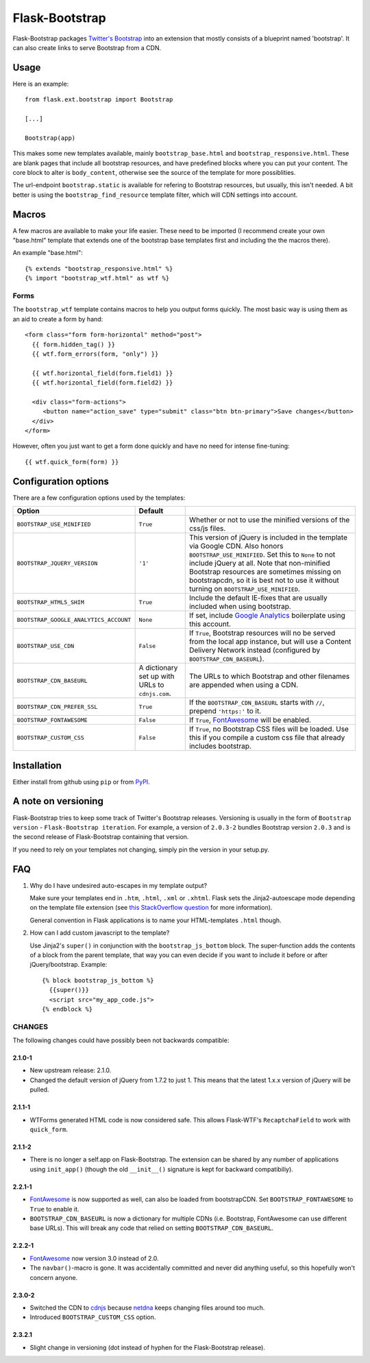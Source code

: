 ===============
Flask-Bootstrap
===============

Flask-Bootstrap packages `Twitter's Bootstrap
<http://twitter.github.com/bootstrap/>`_ into an extension that mostly consists
of a blueprint named 'bootstrap'. It can also create links to serve Bootstrap
from a CDN.

Usage
-----

Here is an example::

  from flask.ext.bootstrap import Bootstrap

  [...]

  Bootstrap(app)

This makes some new templates available, mainly ``bootstrap_base.html`` and
``bootstrap_responsive.html``. These are blank pages that include all bootstrap
resources, and have predefined blocks where you can put your content. The core
block to alter is ``body_content``, otherwise see the source of the template
for more possiblities.

The url-endpoint ``bootstrap.static`` is available for refering to Bootstrap
resources, but usually, this isn't needed. A bit better is using the
``bootstrap_find_resource`` template filter, which will CDN settings into
account.

Macros
------

A few macros are available to make your life easier. These need to be imported
(I recommend create your own "base.html" template that extends one of the
bootstrap base templates first and including the the macros there).

An example "base.html"::

  {% extends "bootstrap_responsive.html" %}
  {% import "bootstrap_wtf.html" as wtf %}

Forms
~~~~~

The ``bootstrap_wtf`` template contains macros to help you output forms
quickly. The most basic way is using them as an aid to create a form by hand::

  <form class="form form-horizontal" method="post">
    {{ form.hidden_tag() }}
    {{ wtf.form_errors(form, "only") }}

    {{ wtf.horizontal_field(form.field1) }}
    {{ wtf.horizontal_field(form.field2) }}

    <div class="form-actions">
       <button name="action_save" type="submit" class="btn btn-primary">Save changes</button>
    </div>
  </form>

However, often you just want to get a form done quickly and have no need for
intense fine-tuning:

::

  {{ wtf.quick_form(form) }}

Configuration options
---------------------

There are a few configuration options used by the templates:

====================================== ======================================================== ===
Option                                 Default
====================================== ======================================================== ===
``BOOTSTRAP_USE_MINIFIED``             ``True``                                                 Whether or not to use the minified versions of the css/js files.
``BOOTSTRAP_JQUERY_VERSION``           ``'1'``                                                  This version of jQuery is included in the template via Google CDN. Also honors ``BOOTSTRAP_USE_MINIFIED``. Set this to ``None`` to not include jQuery at all. Note that non-minified Bootstrap resources are sometimes missing on bootstrapcdn, so it is best not to use it without turning on ``BOOTSTRAP_USE_MINIFIED``.
``BOOTSTRAP_HTML5_SHIM``               ``True``                                                 Include the default IE-fixes that are usually included when using bootstrap.
``BOOTSTRAP_GOOGLE_ANALYTICS_ACCOUNT`` ``None``                                                 If set, include `Google Analytics <http://www.google.com/analytics>`_ boilerplate using this account.
``BOOTSTRAP_USE_CDN``                  ``False``                                                If ``True``, Bootstrap resources will no be served from the local app instance, but will use a Content Delivery Network instead (configured by ``BOOTSTRAP_CDN_BASEURL``).
``BOOTSTRAP_CDN_BASEURL``              A dictionary set up with URLs to ``cdnjs.com``.          The URLs to which Bootstrap and other filenames are appended when using a CDN.
``BOOTSTRAP_CDN_PREFER_SSL``           ``True``                                                 If the ``BOOTSTRAP_CDN_BASEURL`` starts with ``//``, prepend ``'https:'`` to it.
``BOOTSTRAP_FONTAWESOME``              ``False``                                                If ``True``, `FontAwesome`_ will be enabled.
``BOOTSTRAP_CUSTOM_CSS``               ``False``                                                If ``True``, no Bootstrap CSS files will be loaded. Use this if you compile a custom css file that already includes bootstrap.
====================================== ======================================================== ===

.. _FontAwesome: http://fortawesome.github.com/Font-Awesome/

Installation
------------

Either install from github using ``pip`` or from `PyPI
<http://pypi.python.org/pypi/Flask-Bootstrap>`_.

A note on versioning
--------------------

Flask-Bootstrap tries to keep some track of Twitter's Bootstrap releases.
Versioning is usually in the form of ``Bootstrap version`` - ``Flask-Bootstrap
iteration``. For example, a version of ``2.0.3-2`` bundles Bootstrap version
``2.0.3`` and is the second release of Flask-Bootstrap containing that version.

If you need to rely on your templates not changing, simply pin the version in
your setup.py.

FAQ
---

1. Why do I have undesired auto-escapes in my template output?

   Make sure your templates end in ``.htm``, ``.html``, ``.xml`` or ``.xhtml``.
   Flask sets the Jinja2-autoescape mode depending on the template file
   extension (see `this StackOverflow question
   <http://stackoverflow.com/questions/13222925/how-do-i-enable-autoescaping-in-templates-with-a-jhtml-extension-in-flask>`_
   for more information).

   General convention in Flask applications is to name your HTML-templates
   ``.html`` though.

2. How can I add custom javascript to the template?

   Use Jinja2's ``super()`` in conjunction with the ``bootstrap_js_bottom``
   block. The super-function adds the contents of a block from the parent
   template, that way you can even decide if you want to include it before or
   after jQuery/bootstrap. Example::

     {% block bootstrap_js_bottom %}
       {{super()}}
       <script src="my_app_code.js">
     {% endblock %}

CHANGES
~~~~~~~

The following changes could have possibly been not backwards compatible:

2.1.0-1
"""""""
* New upstream release: 2.1.0.
* Changed the default version of jQuery from 1.7.2 to just 1. This means that
  the latest 1.x.x version of jQuery will be pulled.

2.1.1-1
"""""""
* WTForms generated HTML code is now considered safe. This allows Flask-WTF's
  ``RecaptchaField`` to work with ``quick_form``.

2.1.1-2
"""""""
* There is no longer a self.app on Flask-Bootstrap. The extension can be shared
  by any number of applications using ``init_app()`` (though the old
  ``__init__()`` signature is kept for backward compatibiliy).

2.2.1-1
"""""""
* `FontAwesome`_ is now supported
  as well, can also be loaded from bootstrapCDN. Set ``BOOTSTRAP_FONTAWESOME``
  to ``True`` to enable it.
* ``BOOTSTRAP_CDN_BASEURL`` is now a dictionary for multiple CDNs (i.e.
  Bootstrap, FontAwesome can use different base URLs). This will break any code
  that relied on setting ``BOOTSTRAP_CDN_BASEURL``.

2.2.2-1
"""""""
* `FontAwesome`_ now version 3.0 instead of 2.0.
* The ``navbar()``-macro is gone. It was accidentally committed and never did
  anything useful, so this hopefully won't concern anyone.

2.3.0-2
"""""""
* Switched the CDN to `cdnjs <http://cdnjs.com>`_ because `netdna
  <http://bootstrapcdn.com>`_ keeps changing files around too much.
* Introduced ``BOOTSTRAP_CUSTOM_CSS`` option.

2.3.2.1
"""""""
* Slight change in versioning (dot instead of hyphen for the Flask-Bootstrap
  release).
